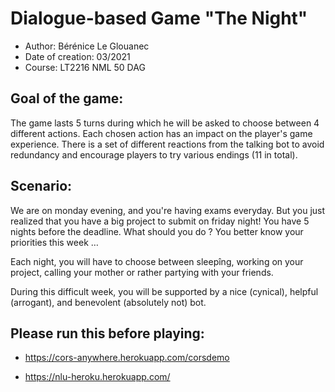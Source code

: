 * Dialogue-based Game "The Night"

-    Author: Bérénice Le Glouanec
-    Date of creation: 03/2021
-    Course: LT2216 NML 50 DAG

** Goal of the game:
	The game lasts 5 turns during which he will be asked to choose between 4 different actions. Each chosen action  has an impact on the player's game experience. There is a set  of different reactions from the talking bot to avoid redundancy and encourage players to try various endings (11 in total).

** Scenario:

	We are on monday evening, and you're having exams everyday. But you just realized that you have a big project to submit on friday night! You have 5 nights before the deadline. What should you do ? You better know your priorities this week ...

Each night, you will have to choose between sleepîng, working on your project, calling your mother or rather partying with your friends.

During this difficult week, you will be supported by a nice (cynical), helpful (arrogant), and benevolent (absolutely not) bot.


** Please run this before playing:

- https://cors-anywhere.herokuapp.com/corsdemo

- https://nlu-heroku.herokuapp.com/
